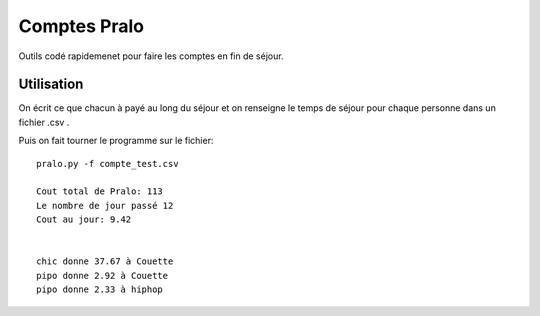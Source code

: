 Comptes Pralo
=============

Outils codé rapidemenet pour faire les comptes en fin de séjour.

Utilisation
-----------

On écrit ce que chacun à payé au long du séjour et on renseigne le temps de séjour pour chaque personne dans un fichier .csv .

.. :: compte_test.csv
    nom,montant, jours
    pipo,   23, 3
    hiphop, 40, 4
    chic,   0, 4
    Couette,50, 1

Puis on fait tourner le programme sur le fichier::

    pralo.py -f compte_test.csv

    Cout total de Pralo: 113
    Le nombre de jour passé 12
    Cout au jour: 9.42


    chic donne 37.67 à Couette
    pipo donne 2.92 à Couette
    pipo donne 2.33 à hiphop

